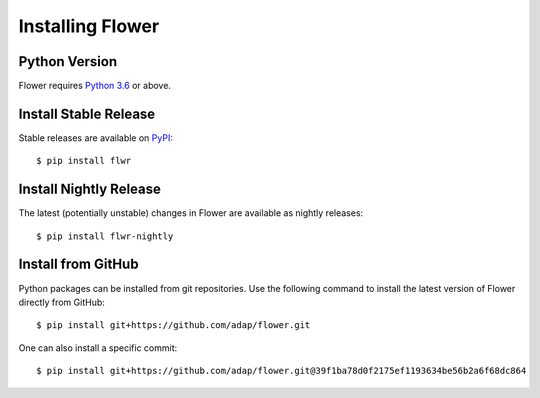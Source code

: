 Installing Flower
=================


Python Version
--------------

Flower requires `Python 3.6 <https://docs.python.org/3.6/>`_ or above.


Install Stable Release
----------------------

Stable releases are available on `PyPI <https://pypi.org/>`_::

  $ pip install flwr


Install Nightly Release
-----------------------

The latest (potentially unstable) changes in Flower are available as nightly releases::

  $ pip install flwr-nightly


Install from GitHub
-------------------

Python packages can be installed from git repositories. Use the following
command to install the latest version of Flower directly from GitHub::

  $ pip install git+https://github.com/adap/flower.git

One can also install a specific commit::

  $ pip install git+https://github.com/adap/flower.git@39f1ba78d0f2175ef1193634be56b2a6f68dc864
